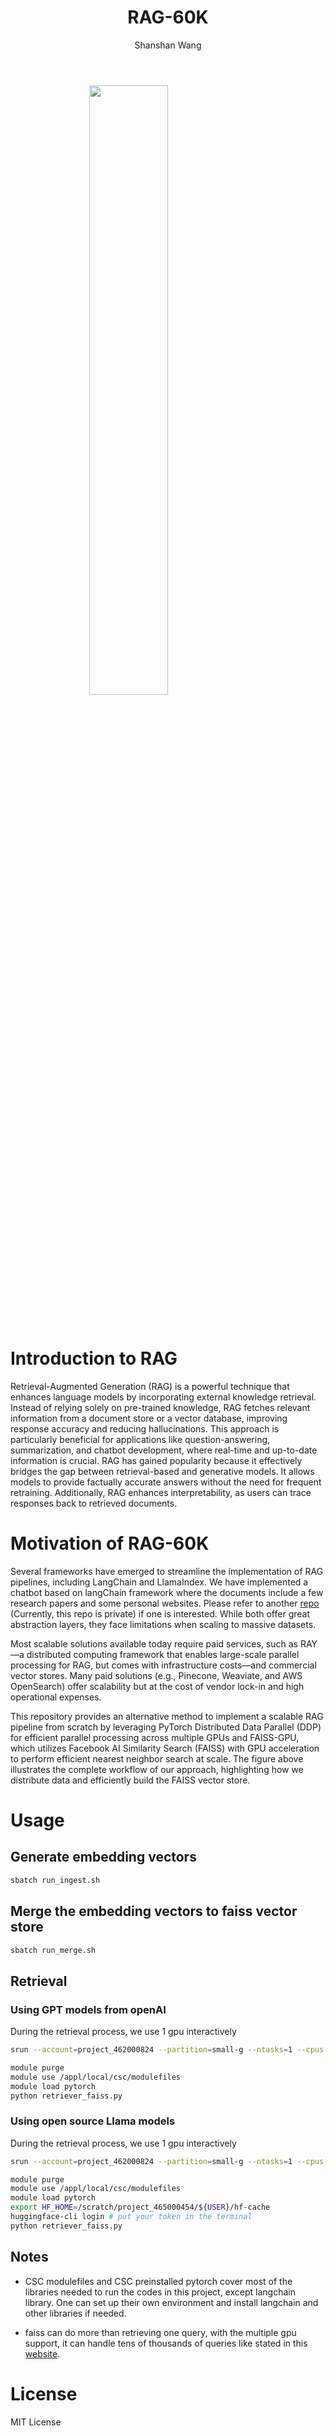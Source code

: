 #+TITLE: RAG-60K
#+AUTHOR: Shanshan Wang
#+OPTIONS: toc:nil
#+OPTIONS: num:nil

#+ATTR_HTML: :style display:block; margin:0 auto; width:50%;
[[file:./Faiss_DDP.jpg]]

\\

* Introduction to RAG

Retrieval-Augmented Generation (RAG) is a powerful technique that enhances language models by incorporating external knowledge retrieval. Instead of relying solely on pre-trained knowledge, RAG fetches relevant information from a document store or a vector database, improving response accuracy and reducing hallucinations. This approach is particularly beneficial for applications like question-answering, summarization, and chatbot development, where real-time and up-to-date information is crucial. RAG has gained popularity because it effectively bridges the gap between retrieval-based and generative models. It allows models to provide factually accurate answers without the need for frequent retraining. Additionally, RAG enhances interpretability, as users can trace responses back to retrieved documents.

* Motivation of RAG-60K
Several frameworks have emerged to streamline the implementation of RAG pipelines, including LangChain and LlamaIndex.
We have implemented a chatbot based on langChain framework where the documents include a few research papers and some personal websites. Please refer to another [[https://github.com/shanshanwangcsc/simple_chatbot][repo]] (Currently, this repo is private) if one is interested. While both offer great abstraction layers, they face limitations when scaling to massive datasets.

Most scalable solutions available today require paid services, such as RAY—a distributed computing framework that enables large-scale parallel processing for RAG, but comes with infrastructure costs—and commercial vector stores. Many paid solutions (e.g., Pinecone, Weaviate, and AWS OpenSearch) offer scalability but at the cost of vendor lock-in and high operational expenses.

This repository provides an alternative method to implement a scalable RAG pipeline from scratch by leveraging PyTorch Distributed Data Parallel (DDP) for efficient parallel processing across multiple GPUs and FAISS-GPU, which utilizes Facebook AI Similarity Search (FAISS) with GPU acceleration to perform efficient nearest neighbor search at scale. The figure above illustrates the complete workflow of our approach, highlighting how we distribute data and efficiently build the FAISS vector store.
* Usage

** Generate embedding vectors

  #+BEGIN_SRC bash
    sbatch run_ingest.sh
  #+END_SRC

** Merge the embedding vectors to faiss vector store
#+begin_src bash
 sbatch run_merge.sh
#+end_src

** Retrieval
*** Using GPT models from openAI
During the retrieval process, we use 1 gpu interactively
#+begin_src bash
    srun --account=project_462000824 --partition=small-g --ntasks=1 --cpus-per-task=7 --gpus-per-node=1 --mem=60G --time=00:30:00 --nodes=1 --pty bash

    module purge
    module use /appl/local/csc/modulefiles
    module load pytorch
    python retriever_faiss.py
#+end_src

*** Using open source Llama models
During the retrieval process, we use 1 gpu interactively
#+begin_src bash
    srun --account=project_462000824 --partition=small-g --ntasks=1 --cpus-per-task=7 --gpus-per-node=1 --mem=60G --time=00:30:00 --nodes=1 --pty bash

    module purge
    module use /appl/local/csc/modulefiles
    module load pytorch
    export HF_HOME=/scratch/project_465000454/${USER}/hf-cache
    huggingface-cli login # put your token in the terminal
    python retriever_faiss.py
#+end_src
** Notes

- CSC modulefiles and CSC preinstalled pytorch cover most of the libraries needed to run the codes in this project, except langchain library. One can set up their own environment and install langchain and other libraries if needed.

- faiss can do more than retrieving one query, with the multiple gpu support, it can handle tens of thousands of queries like stated in this [[https://github.com/facebookresearch/faiss/blob/main/tutorial/python/5-Multiple-GPUs.py][website]].

* License
  MIT License
